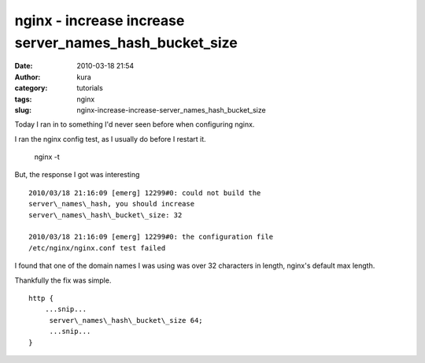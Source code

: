 nginx - increase increase server_names_hash_bucket_size
#######################################################
:date: 2010-03-18 21:54
:author: kura
:category: tutorials
:tags: nginx
:slug: nginx-increase-increase-server_names_hash_bucket_size

Today I ran in to something I'd never seen before when configuring
nginx.

I ran the nginx config test, as I usually do before I restart it.

    nginx -t

But, the response I got was interesting

::

    2010/03/18 21:16:09 [emerg] 12299#0: could not build the
    server\_names\_hash, you should increase
    server\_names\_hash\_bucket\_size: 32

    2010/03/18 21:16:09 [emerg] 12299#0: the configuration file
    /etc/nginx/nginx.conf test failed

I found that one of the domain names I was using was over 32 characters
in length, nginx's default max length.

Thankfully the fix was simple.

::

    http {
        ...snip...
         server\_names\_hash\_bucket\_size 64;
         ...snip...
    }
